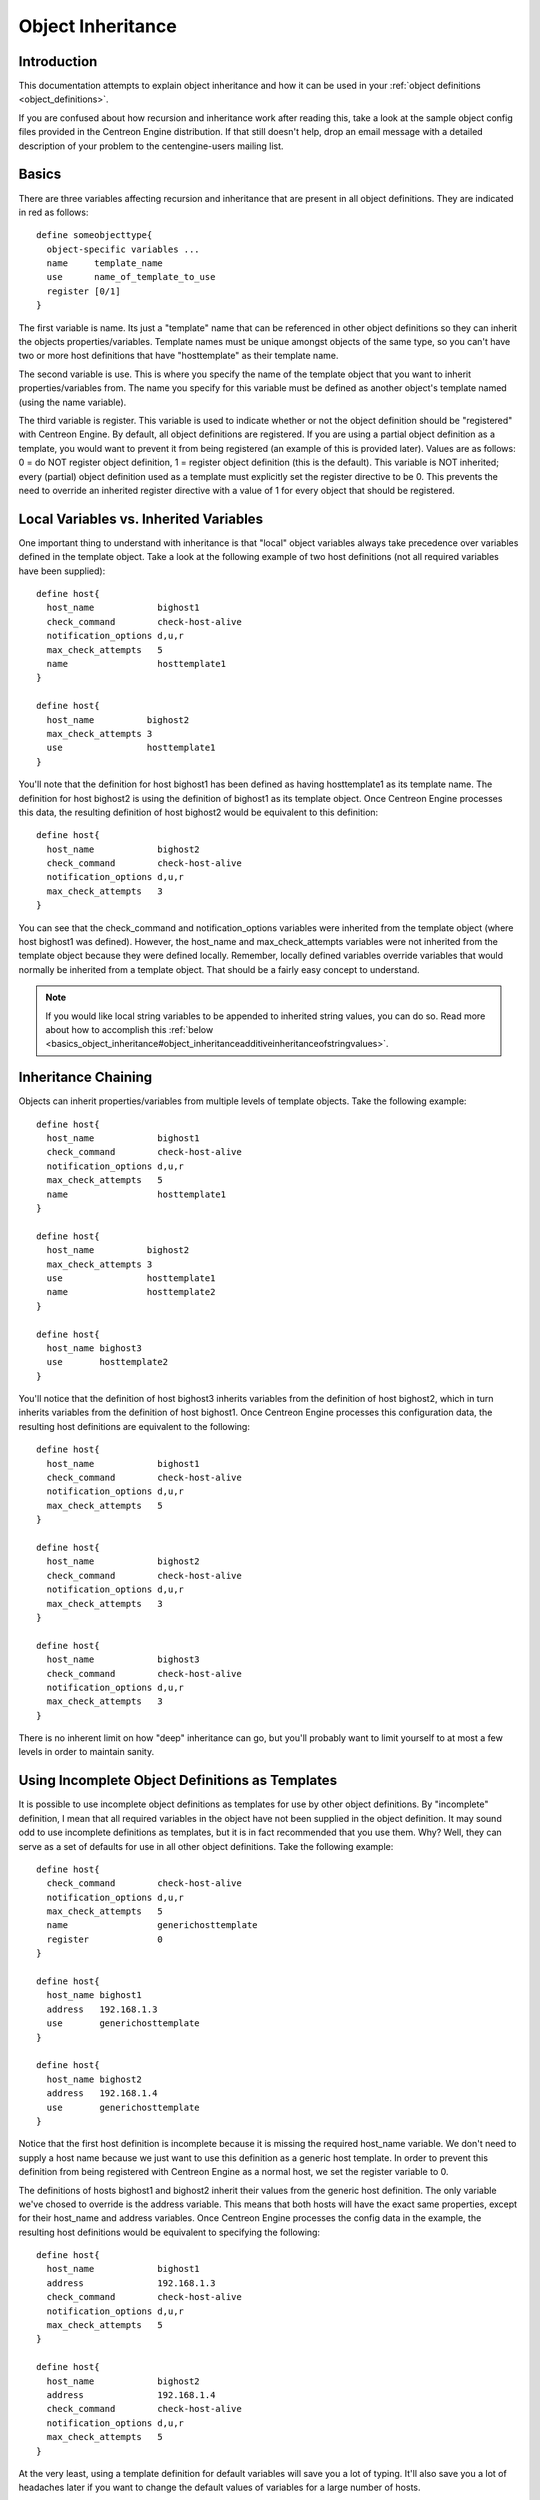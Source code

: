Object Inheritance
******************

Introduction
============

This documentation attempts to explain object inheritance and how it can
be used in your :ref:`object definitions <object_definitions>`.

If you are confused about how recursion and inheritance work after
reading this, take a look at the sample object config files provided in
the Centreon Engine distribution. If that still doesn't help, drop an
email message with a detailed description of your problem to the
centengine-users mailing list.

Basics
======

There are three variables affecting recursion and inheritance that are
present in all object definitions. They are indicated in red as
follows::

  define someobjecttype{
    object-specific variables ...
    name     template_name
    use      name_of_template_to_use
    register [0/1]
  }

The first variable is name. Its just a "template" name that can be
referenced in other object definitions so they can inherit the objects
properties/variables. Template names must be unique amongst objects of
the same type, so you can't have two or more host definitions that have
"hosttemplate" as their template name.

The second variable is use. This is where you specify the name of the
template object that you want to inherit properties/variables from. The
name you specify for this variable must be defined as another object's
template named (using the name variable).

The third variable is register. This variable is used to indicate
whether or not the object definition should be "registered" with
Centreon Engine. By default, all object definitions are registered. If
you are using a partial object definition as a template, you would want
to prevent it from being registered (an example of this is provided
later). Values are as follows: 0 = do NOT register object definition, 1
= register object definition (this is the default). This variable is NOT
inherited; every (partial) object definition used as a template must
explicitly set the register directive to be 0. This prevents the need to
override an inherited register directive with a value of 1 for every
object that should be registered.

Local Variables vs. Inherited Variables
=======================================

One important thing to understand with inheritance is that "local"
object variables always take precedence over variables defined in the
template object. Take a look at the following example of two host
definitions (not all required variables have been supplied)::

  define host{
    host_name            bighost1
    check_command        check-host-alive
    notification_options d,u,r
    max_check_attempts   5
    name                 hosttemplate1
  }

  define host{
    host_name          bighost2
    max_check_attempts 3
    use                hosttemplate1
  }

You'll note that the definition for host bighost1 has been defined as
having hosttemplate1 as its template name. The definition for host
bighost2 is using the definition of bighost1 as its template
object. Once Centreon Engine processes this data, the resulting
definition of host bighost2 would be equivalent to this definition::

  define host{
    host_name            bighost2
    check_command        check-host-alive
    notification_options d,u,r
    max_check_attempts   3
  }

You can see that the check_command and notification_options variables
were inherited from the template object (where host bighost1 was
defined). However, the host_name and max_check_attempts variables were
not inherited from the template object because they were defined
locally. Remember, locally defined variables override variables that
would normally be inherited from a template object. That should be a
fairly easy concept to understand.

.. note::

   If you would like local string variables to be appended to inherited
   string values, you can do so. Read more about how to accomplish this
   :ref:`below <basics_object_inheritance#object_inheritanceadditiveinheritanceofstringvalues>`.

Inheritance Chaining
====================

Objects can inherit properties/variables from multiple levels of
template objects. Take the following example::

  define host{
    host_name            bighost1
    check_command        check-host-alive
    notification_options d,u,r
    max_check_attempts   5
    name                 hosttemplate1
  }

  define host{
    host_name          bighost2
    max_check_attempts 3
    use                hosttemplate1
    name               hosttemplate2
  }

  define host{
    host_name bighost3
    use       hosttemplate2
  }

You'll notice that the definition of host bighost3 inherits variables
from the definition of host bighost2, which in turn inherits variables
from the definition of host bighost1. Once Centreon Engine processes
this configuration data, the resulting host definitions are equivalent
to the following::

  define host{
    host_name            bighost1
    check_command        check-host-alive
    notification_options d,u,r
    max_check_attempts   5
  }

  define host{
    host_name            bighost2
    check_command        check-host-alive
    notification_options d,u,r
    max_check_attempts   3
  }

  define host{
    host_name            bighost3
    check_command        check-host-alive
    notification_options d,u,r
    max_check_attempts   3
  }

There is no inherent limit on how "deep" inheritance can go, but you'll
probably want to limit yourself to at most a few levels in order to
maintain sanity.

Using Incomplete Object Definitions as Templates
================================================

It is possible to use incomplete object definitions as templates for use
by other object definitions. By "incomplete" definition, I mean that all
required variables in the object have not been supplied in the object
definition. It may sound odd to use incomplete definitions as templates,
but it is in fact recommended that you use them. Why? Well, they can
serve as a set of defaults for use in all other object definitions. Take
the following example::

  define host{
    check_command        check-host-alive
    notification_options d,u,r
    max_check_attempts   5
    name                 generichosttemplate
    register             0
  }

  define host{
    host_name bighost1
    address   192.168.1.3
    use       generichosttemplate
  }

  define host{
    host_name bighost2
    address   192.168.1.4
    use       generichosttemplate
  }

Notice that the first host definition is incomplete because it is
missing the required host_name variable. We don't need to supply a host
name because we just want to use this definition as a generic host
template. In order to prevent this definition from being registered with
Centreon Engine as a normal host, we set the register variable to 0.

The definitions of hosts bighost1 and bighost2 inherit their values from
the generic host definition. The only variable we've chosed to override
is the address variable. This means that both hosts will have the exact
same properties, except for their host_name and address variables. Once
Centreon Engine processes the config data in the example, the resulting
host definitions would be equivalent to specifying the following::

  define host{
    host_name            bighost1
    address              192.168.1.3
    check_command        check-host-alive
    notification_options d,u,r
    max_check_attempts   5
  }

  define host{
    host_name            bighost2
    address              192.168.1.4
    check_command        check-host-alive
    notification_options d,u,r
    max_check_attempts   5
  }

At the very least, using a template definition for default variables
will save you a lot of typing. It'll also save you a lot of headaches
later if you want to change the default values of variables for a large
number of hosts.

Custom Object
=============

Variables

Any :ref:`custom object variables <advanced_custom_object_variables>`
that you define in your host, service, or contact definition templates
will be inherited just like other standard variables. Take the following
example::

  define host{
    _customvar1     somevalue  ; <-- Custom host variable
    _snmp_community public ; <-- Custom host variable
    name            generichosttemplate
    register        0
  }

  define host{
    host_name bighost1
    address   192.168.1.3
    use       generichosttemplate
  }

The host bighost1 will inherit the custom host variables _customvar1 and
_snmp_community, as well as their respective values, from the
generichosttemplate definition. The effective result is a definition for
bighost1 that looks like this::

  define host{
    host_name       bighost1
    address         192.168.1.3
    _customvar1     somevalue
    _snmp_community public
  }

Cancelling Inheritance of String Values
=======================================

In some cases you may not want your host, service, or contact
definitions to inherit values of string variables from the templates
they reference. If this is the case, you can specify "null" (without
quotes) as the value of the variable that you do not want to
inherit. Take the following example::

  define host{
    event_handler my-event-handler-command
    name          generichosttemplate
    register      0
  }

  define host{
    host_name     bighost1
    address       192.168.1.3
    event_handler null
    use           generichosttemplate
  }

In this case, the host bighost1 will not inherit the value of the
event_handler variable that is defined in the generichosttemplate. The
resulting effective definition of bighost1 is the following::

  define host{
    host_name bighost1
    address   192.168.1.3
  }

Additive Inheritance of String Values
=====================================

Centreon Engine gives preference to local variables instead of values
inherited from templates. In most cases local variable values override
those that are defined in templates. In some cases it makes sense to
allow Centreon Engine to use the values of inherited and local variables
together.

This "additive inheritance" can be accomplished by prepending the local
variable value with a plus sign (+). This features is only available for
standard (non-custom) variables that contain string values. Take the
following example::

  define host{
    hostgroups all-servers
    name       generichosttemplate
    register   0
  }

  define host{
    host_name  linuxserver1
    hostgroups +linux-servers,web-servers
    use        generichosttemplate
  }

In this case, the host linuxserver1 will append the value of its local
hostgroups variable to that from generichosttemplate. The resulting
effective definition of linuxserver1 is the following::

  define host{
    host_name  linuxserver1
    hostgroups all-servers,linux-servers,web-servers
  }

Implied Inheritance
===================

Normally you have to either explicitly specify the value of a required
variable in an object definition or inherit it from a template. There
are a few exceptions to this rule, where Centreon Engine will assume
that you want to use a value that instead comes from a related
object. For example, the values of some service variables will be copied
from the host the service is associated with if you don't otherwise
specify them.

The following table lists the object variables that will be implicitly
inherited from related objects if you don't explicitly specify their
value in your object definition or inherit them from a template.

=================== ===================== ==========================================================
Object Type         Object Variable       Implied Source
=================== ===================== ==========================================================
Services            contact_groups        contact_groups in the associated host definition
Services            notification_interval notification_interval in the associated host definition
Services            notification_period   notification_period in the associated host definition
Host Escalations    contact_groups        contact_groups in the associated host definition
Host Escalations    notification_interval notification_interval in the associated host definition
Host Escalations    escalation_period     notification_period in the associated host definition
Service Escalations contact_groups        contact_groups in the associated service definition
Service Escalations notification_interval notification_interval in the associated service definition
Service Escalations escalation_period     notification_period in the associated service definition
=================== ===================== ==========================================================

Implied/Additive Inheritance in Escalations
===========================================

Service and host escalation definitions can make use of a special rule
that combines the features of implied and additive inheritance. If
escalations 1) do not inherit the values of their contact_groups or
contacts directives from another escalation template and 2) their
contact_groups or contacts directives begin with a plus sign (+), then
the values of their corresponding host or service definition's
contact_groups or contacts directives will be used in the additive
inheritance logic.

Here's an example::

  define host{
    name           linux-server
    contact_groups linux-admins
    ...
  }

  define hostescalation{
    host_name      linux-server
    contact_groups +management
    ...
  }

This is a much simpler equivalent to:

  define hostescalation{
    host_name      linux-server
    contact_groups linux-admins,management
    ...
  }

Important values
================

Service templates can make use of a special rule which gives precedence
to their check_command value. If the check_command is prefixed with an
exclamation mark (!), then the template's check_command is marked as
important and will be used over the check_command defined for the
service (this is styled after CSS syntax, which uses ! as an important
attribute).

Why is this useful? It is mainly useful when setting a different
check_command for distributed systems. You may want to set a freshness
threshold and a check_command that forces the service into a failed
state, but this doesn't work with the normal templating system. Using
this important flag allows the custom check_command to be written, but a
general distributed template can be used to overrule the check_command
when used on a central Centreon Engine server.

For instance:

  # On master
  define service{
    name                  service-distributed
    register              0
    active_checks_enabled 0
    check_freshness       1
    check_command         !set_to_stale
  }

  # On slave
  define service{
    name                  service-distributed
    register              0
    active_checks_enabled 1
  }

  # Service definition, used by master and slave
  define service{
    host_name           host1
    service_description serviceA
    check_command       check_http...
    use                 service-distributed
    ...
  }

Multiple Inheritance Sources
============================

Thus far, all examples of inheritance have shown object definitions
inheriting variables/values from just a single source. You are also able
to inherit variables/values from multiple sources for more complex
configurations, as shown below::

  # Generic host template
  define host{
    name                  generic-host
    active_checks_enabled 1
    check_interval        10
    ...
    register              0
  }

  # Development web server template
  define host{
    name                 development-server
    check_interval       15
    notification_options d,u,r
    ...
    register             0
  }

  # Development web server
  define host{
    use       generic-host,development-server
    host_name devweb1
    ...
  }

.. image:: multiple-templates1.png

In the example above, devweb1 is inheriting variables/values from two
sources: generic-host and development-server. You'll notice that a
check_interval variable is defined in both sources. Since generic-host
was the first template specified in devweb1's use directive, its value
for the check_interval variable is inherited by the devweb1 host. After
inheritance, the effective definition of devweb1 would be as follows::

  # Development web server
  define host{
    host_name             devweb1
    active_checks_enabled 1
    check_interval        10
    notification_options  d,u,r
    ...
  }

Precedence With Multiple Inheritance Sources
============================================

When you use multiple inheritance sources, it is important to know how
Centreon Engine handles variables that are defined in multiple
sources. In these cases Centreon Engine will use the variable/value from
the first source that is specified in the use directive. Since
inheritance sources can themselves inherit variables/values from one or
more other sources, it can get tricky to figure out what variable/value
pairs take precedence.

Consider the following host definition that references three templates::

  # Development web server
  define host{
    use       1, 4, 8
    host_name devweb1
    ...
  }

If some of those referenced templates themselves inherit
variables/values from one or more other templates, the precendence rules
are shown to the right.

Testing, trial, and error will help you better understand exactly how
things work in complex inheritance situations like this. :-)

.. image:: multiple-templates2.png

